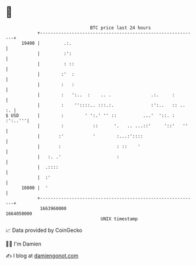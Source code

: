 * 👋

#+begin_example
                                   BTC price last 24 hours                    
               +------------------------------------------------------------+ 
         19400 |         .:.                                                | 
               |         :':                                                | 
               |         : ::                                               | 
               |        :'  :                                               | 
               |        :   :                                               | 
               |        :   ':..  :    .. .               .:.     :         | 
               |        :    ''::::.. :::.:.              :':..   :: ..  :. | 
   $ USD       |        :        ' ':.' '' ::          ...'  '::. : :':..'''| 
               |        :           ::      '.   .. ...::'     '::'   ''    | 
               |       :'           '        :...:'::::                     | 
               |       :                     : ::    '                      | 
               |   :. .'                     :                              | 
               |  .::::                                                     | 
               |  :'                                                        | 
         18800 |  '                                                         | 
               +------------------------------------------------------------+ 
                1663960000                                        1664050000  
                                       UNIX timestamp                         
#+end_example
📈 Data provided by CoinGecko

🧑‍💻 I'm Damien

✍️ I blog at [[https://www.damiengonot.com][damiengonot.com]]

